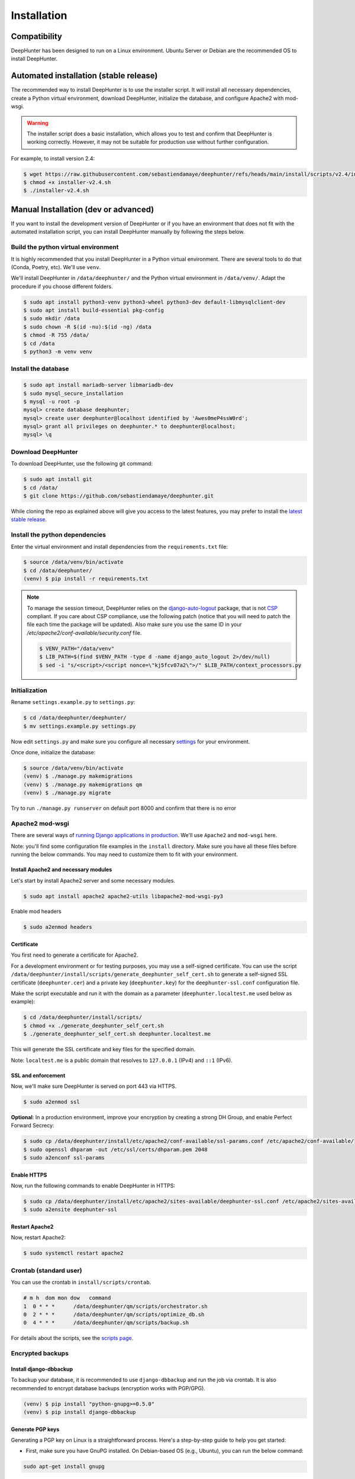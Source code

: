 Installation
############

Compatibility
*************
DeepHunter has been designed to run on a Linux environment. Ubuntu Server or Debian are the recommended OS to install DeepHunter.

Automated installation (stable release)
***************************************
The recommended way to install DeepHunter is to use the installer script. It will install all necessary dependencies, create a Python virtual environment, download DeepHunter, initialize the database, and configure Apache2 with mod-wsgi.

.. warning::

   The installer script does a basic installation, which allows you to test and confirm that DeepHunter is working correctly. However, it may not be suitable for production use without further configuration.

For example, to install version 2.4:

.. code-block:: sh
      
   $ wget https://raw.githubusercontent.com/sebastiendamaye/deephunter/refs/heads/main/install/scripts/v2.4/installer-v2.4.sh
   $ chmod +x installer-v2.4.sh
   $ ./installer-v2.4.sh

Manual Installation (dev or advanced)
*************************************

If you want to install the development version of DeepHunter or if you have an environment that does not fit with the automated installation script, you can install DeepHunter manually by following the steps below.

Build the python virtual environment
====================================

It is highly recommended that you install DeepHunter in a Python virtual environment. There are several tools to do that (Conda, Poetry, etc). We'll use ``venv``.

We'll install DeepHunter in ``/data/deephunter/`` and the Python virtual environment in ``/data/venv/``. Adapt the procedure if you choose different folders.

.. code-block:: sh
      
   $ sudo apt install python3-venv python3-wheel python3-dev default-libmysqlclient-dev
   $ sudo apt install build-essential pkg-config
   $ sudo mkdir /data
   $ sudo chown -R $(id -nu):$(id -ng) /data
   $ chmod -R 755 /data/
   $ cd /data
   $ python3 -m venv venv

Install the database
====================

.. code-block:: sh

	$ sudo apt install mariadb-server libmariadb-dev
	$ sudo mysql_secure_installation
	$ mysql -u root -p
	mysql> create database deephunter;
	mysql> create user deephunter@localhost identified by 'Awes0meP4ssW0rd';
	mysql> grant all privileges on deephunter.* to deephunter@localhost;
	mysql> \q

Download DeepHunter
===================

To download DeepHunter, use the following git command:

.. code-block:: sh

	$ sudo apt install git
	$ cd /data/
	$ git clone https://github.com/sebastiendamaye/deephunter.git

While cloning the repo as explained above will give you access to the latest features, you may prefer to install the `latest stable release <https://github.com/sebastiendamaye/deephunter/releases/latest>`_.

Install the python dependencies
===============================

Enter the virtual environment and install dependencies from the ``requirements.txt`` file:

.. code-block:: sh
	
	$ source /data/venv/bin/activate
	$ cd /data/deephunter/
	(venv) $ pip install -r requirements.txt

.. note::

	To manage the session timeout, DeepHunter relies on the `django-auto-logout <https://pypi.org/project/django-auto-logout/>`_ package, that is not `CSP <https://content-security-policy.com/>`_ compliant. If you care about CSP compliance, use the following patch (notice that you will need to patch the file each time the package will be updated). Also make sure you use the same ID in your `/etc/apache2/conf-available/security.conf` file.

	.. code-block:: sh
			
			$ VENV_PATH="/data/venv"
			$ LIB_PATH=$(find $VENV_PATH -type d -name django_auto_logout 2>/dev/null)
			$ sed -i "s/<script>/<script nonce=\"kj5fcv07a2\">/" $LIB_PATH/context_processors.py

Initialization
==============

Rename ``settings.example.py`` to ``settings.py``:

.. code-block:: sh
	
	$ cd /data/deephunter/deephunter/
	$ mv settings.example.py settings.py

Now edit ``settings.py`` and make sure you configure all necessary `settings <settings.html>`_ for your environment.

Once done, initialize the database:

.. code-block:: sh

	$ source /data/venv/bin/activate
	(venv) $ ./manage.py makemigrations
        (venv) $ ./manage.py makemigrations qm
	(venv) $ ./manage.py migrate

Try to run ``./manage.py runserver`` on default port 8000 and confirm that there is no error

Apache2 mod-wsgi
================

There are several ways of `running Django applications in production <https://docs.djangoproject.com/en/5.1/howto/deployment/>`_. We'll use ``Apache2`` and ``mod-wsgi`` here.

Note: you'll find some configuration file examples in the ``install`` directory. Make sure you have all these files before running the below commands. You may need to customize them to fit with your environment.

Install Apache2 and necessary modules
-------------------------------------

Let's start by install Apache2 server and some necessary modules.

.. code-block:: sh

	$ sudo apt install apache2 apache2-utils libapache2-mod-wsgi-py3

Enable mod headers

.. code-block:: sh

	$ sudo a2enmod headers

Certificate
-----------

You first need to generate a certificate for Apache2.

For a development environment or for testing purposes, you may use a self-signed certificate. You can use the script ``/data/deephunter/install/scripts/generate_deephunter_self_cert.sh`` to generate a self-signed SSL certificate (``deephunter.cer``) and a private key (``deephunter.key``) for the ``deephunter-ssl.conf`` configuration file.

Make the script executable and run it with the domain as a parameter (``deephunter.localtest.me`` used below as example):

.. code-block:: sh
	
	$ cd /data/deephunter/install/scripts/
	$ chmod +x ./generate_deephunter_self_cert.sh
	$ ./generate_deephunter_self_cert.sh deephunter.localtest.me

This will generate the SSL certificate and key files for the specified domain.

Note: ``localtest.me`` is a public domain that resolves to ``127.0.0.1`` (IPv4) and ``::1`` (IPv6).

SSL and enforcement
-------------------

Now, we'll make sure DeepHunter is served on port 443 via HTTPS.

.. code-block:: sh

	$ sudo a2enmod ssl

**Optional**: In a production environment, improve your encryption by creating a strong DH Group, and enable Perfect Forward Secrecy:

.. code-block:: sh
	
	$ sudo cp /data/deephunter/install/etc/apache2/conf-available/ssl-params.conf /etc/apache2/conf-available/
	$ sudo openssl dhparam -out /etc/ssl/certs/dhparam.pem 2048
	$ sudo a2enconf ssl-params

Enable HTTPS
------------

Now, run the following commands to enable DeepHunter in HTTPS:

.. code-block:: sh

	$ sudo cp /data/deephunter/install/etc/apache2/sites-available/deephunter-ssl.conf /etc/apache2/sites-available/
	$ sudo a2ensite deephunter-ssl

Restart Apache2
---------------

Now, restart Apache2:

.. code-block:: sh

	$ sudo systemctl restart apache2

Crontab (standard user)
=======================

You can use the crontab in ``install/scripts/crontab``.

.. code-block:: sh
	
	# m h  dom mon dow   command
	1  0 * * *      /data/deephunter/qm/scripts/orchestrator.sh
	0  2 * * *      /data/deephunter/qm/scripts/optimize_db.sh
	0  4 * * *      /data/deephunter/qm/scripts/backup.sh

For details about the scripts, see the `scripts page <scripts.html>`_.

Encrypted backups
=================

Install django-dbbackup
-----------------------

To backup your database, it is recommended to use ``django-dbbackup`` and run the job via crontab. It is also recommended to encrypt database backups (encryption works with PGP/GPG).

.. code-block:: sh

	(venv) $ pip install "python-gnupg>=0.5.0"
	(venv) $ pip install django-dbbackup

Generate PGP keys
-----------------

Generating a PGP key on Linux is a straightforward process. Here's a step-by-step guide to help you get started:

- First, make sure you have GnuPG installed. On Debian-based OS (e.g., Ubuntu), you can run the below command:

.. code-block:: sh
	
	sudo apt-get install gnupg

- Generate a new PGP key:

.. code-block:: sh

	gpg --full-generate-key

- You'll be prompted to choose the type of key you want. The default option (RSA) is usually fine. Then, you'll need to specify the key size (2048 bits should be sufficient for most use cases, balancing security and performance) and the key's expiration date.

- Enter the details: You'll be asked to enter your name, email address, and an optional comment. This information will be associated with your key.

- Set a Passphrase: Choose a strong passphrase to protect your private key.

- Key Generation: GnuPG will generate your key pair. This might take a few moments.

- Verify Your Key: You can list your keys to verify that the new key has been created:

.. code-block:: sh

	gpg --list-keys

Configure dbbackup
------------------

Make sure you set `DBBACKUP_GPG_RECIPIENT <settings.html#dbbackup>`_ to the correct recipient (email address) in ``settings.py``.

Backup and restore commands
---------------------------
- Make sure both your private and public keys are listed by running the below command:

.. code-block:: sh
	
	gpg --list-keys

To make an encrypted backup, run the below command:

.. code-block:: sh

	(venv) $ ./manage.py dbbackup --encrypt

To restore the database from an encrypted backup, run the following command:

.. code-block:: sh

	(venv) $ ./manage.py dbrestore --decrypt -i /data/backups/DB-2025-01-01-070002.dump.gpg
	Input Passphrase: ***********
	Are you sure you want to continue? [Y/n] Y

Async tasks: Celery / Redis (message broker)
============================================
DeepHnter has a special feature to run commands in the background (i.e., regeneration of statistics). This relies on Celery and Redis. To install these services, run the following commands:

Install the message broker:

.. code-block:: sh

	$ sudo apt update && sudo apt install redis
	$ source /data/venv/bin/activate
	(venv) $ pip install celery
	(venv) $ pip install redis

Modify ``/etc/default/celery`` to fit with your environment. An example is given below.

.. code-block:: sh

	CELERYD_NODES="w1"
	CELERY_BIN="/data/venv/bin/celery"
	CELERY_APP="deephunter"
	CELERYD_MULTI="multi"
	CELERYD_OPTS="--time-limit=3600 --concurrency=3"
	CELERYD_PID_FILE="/var/run/celery/%n.pid"
	CELERYD_LOG_FILE="/var/log/celery/%n%I.log"
	CELERYD_LOG_LEVEL="INFO"
	CELERYD_USER="celery"
	CELERYD_GROUP="celery"
	CELERY_CREATE_DIRS=1

On Ubuntu Server, it seems that the ``/var/run/`` directory is purged at each reboot. To make sure the ``celery`` subdirectory is recreated at each boot, you can create the following file in ``/etc/tmpfiles.d/celery.conf``:

.. code-block:: sh

	d /var/run/celery 0755 celery celery

Now, create the celery user and group.

.. code-block:: sh

	$ sudo groupadd celery
	$ sudo useradd -g celery celery

Create the directories and fix permissions:

.. code-block:: sh

	$ sudo mkdir /var/run/celery/
	$ sudo chown celery:celery /var/run/celery/
	$ sudo mkdir /var/log/celery/
	$ sudo chown celery:celery /var/log/celery/
	$ chmod -R 755 /data
	$ chmod 666 /data/deephunter/static/mitre.json 
	$ chmod 666 /data/deephunter/static/tokendate.txt
	$ sudo chown :www-data /data/deephunter/deephunter/wsgi.py
	$ chmod 775 /data/deephunter/deephunter/wsgi.py

To start the Celery service automatically, you may want to create a file in ``/etc/systemd/system/celery.service`` as follows:

.. code-block:: sh

	[Unit]
	Description=Celery Service
	After=network.target

	[Service]
	Type=forking
	User=celery
	Group=celery
	EnvironmentFile=/etc/default/celery
	WorkingDirectory=/data/deephunter
	ExecStart=/bin/sh -c '${CELERY_BIN} -A $CELERY_APP multi start $CELERYD_NODES \
		--pidfile=${CELERYD_PID_FILE} --logfile=${CELERYD_LOG_FILE} \
		--loglevel="${CELERYD_LOG_LEVEL}" $CELERYD_OPTS'
	ExecStop=/bin/sh -c '${CELERY_BIN} multi stopwait $CELERYD_NODES \
		--pidfile=${CELERYD_PID_FILE} --logfile=${CELERYD_LOG_FILE} \
		--loglevel="${CELERYD_LOG_LEVEL}"'
	ExecReload=/bin/sh -c '${CELERY_BIN} -A $CELERY_APP multi restart $CELERYD_NODES \
		--pidfile=${CELERYD_PID_FILE} --logfile=${CELERYD_LOG_FILE} \
		--loglevel="${CELERYD_LOG_LEVEL}" $CELERYD_OPTS'
	Restart=always

	[Install]
	WantedBy=multi-user.target

Reload services and enable them:

.. code-block:: sh

	$ sudo systemctl daemon-reload
	$ sudo systemctl enable celery.service
	$ sudo systemctl start celery.service
	$ sudo systemctl status celery.service

Note: If you have difficulties to start the service, check if directory ``/var/log/celery`` is present. If not, create it with ``sudo mkdir /var/log/celery/``

Create the initial database
===========================

To create an empty database, run the below command.

First temporarily disable signals.

.. code-block:: sh

	$ sed -i 's/import qm.signals/pass #import qm.signals/' /data/deephunter/qm/apps.py

Then run the following commands to create the initial database schema:

.. code-block:: sh

	(venv) $ ./manage.py makemigrations qm
	(venv) $ ./manage.py makemigrations extensions
	(venv) $ ./manage.py makemigrations reports
	(venv) $ ./manage.py makemigrations connectors
	(venv) $ ./manage.py makemigrations repos
	(venv) $ ./manage.py makemigrations notifications
	(venv) $ ./manage.py makemigrations dashboard
	(venv) $ ./manage.py makemigrations config
	(venv) $ ./manage.py makemigrations
	(venv) $ ./manage.py migrate

Restore signals:

.. code-block:: sh

	$ sed -i 's/pass #import qm.signals/import qm.signals/' /data/deephunter/qm/apps.py

Install initial data
====================
DeepHunter is shipped with some data (fixtures). To install them, use the ``load_initial_data.sh`` script:

.. code-block:: sh

	$ /data/deephunter/install/scripts/load_initial_data.sh

Create a local superuser
========================
To create a local superuser, run the following command:

.. code-block:: sh

	(venv) $ ./manage.py createsuperuser

Follow the prompts to create the superuser account.

Upgrading DeepHunter
********************

When an update is available, you can upgrade DeepHunter as follows:

.. code-block:: sh

	$ cd /data
	$ ./deephunter/qm/scripts/upgrade.sh
